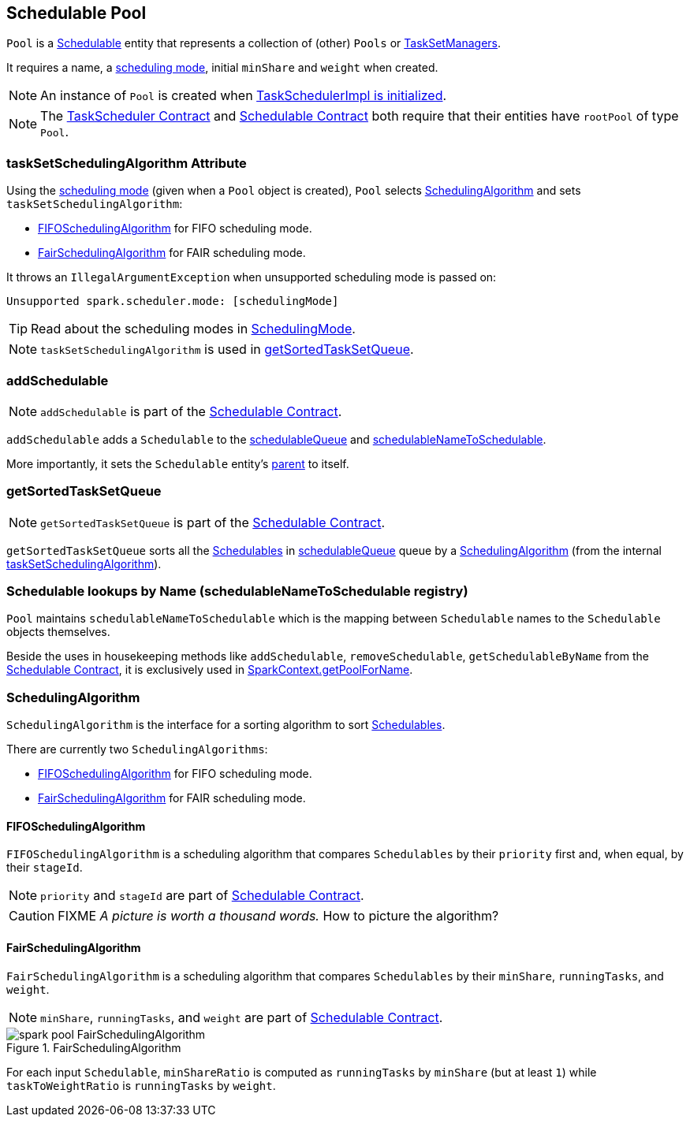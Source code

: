 == Schedulable Pool

`Pool` is a link:spark-taskscheduler-schedulable.adoc[Schedulable] entity that represents a collection of (other) `Pools` or link:spark-tasksetmanager.adoc[TaskSetManagers].

It requires a name, a link:spark-taskscheduler-schedulingmode.adoc[scheduling mode], initial `minShare` and `weight` when created.

NOTE: An instance of `Pool` is created when link:spark-taskschedulerimpl.adoc#initialize[TaskSchedulerImpl is initialized].

NOTE: The link:spark-taskscheduler.adoc#contract[TaskScheduler Contract] and link:spark-taskscheduler-schedulable.adoc#contract[Schedulable Contract] both require that their entities have `rootPool` of type `Pool`.

=== [[taskSetSchedulingAlgorithm]] taskSetSchedulingAlgorithm Attribute

Using the link:spark-taskscheduler-schedulingmode.adoc[scheduling mode] (given when a `Pool` object is created), `Pool` selects <<SchedulingAlgorithm, SchedulingAlgorithm>> and sets `taskSetSchedulingAlgorithm`:

* <<FIFOSchedulingAlgorithm, FIFOSchedulingAlgorithm>> for FIFO scheduling mode.
* <<FairSchedulingAlgorithm, FairSchedulingAlgorithm>> for FAIR scheduling mode.

It throws an `IllegalArgumentException` when unsupported scheduling mode is passed on:

```
Unsupported spark.scheduler.mode: [schedulingMode]
```

TIP: Read about the scheduling modes in link:spark-taskscheduler-schedulingmode.adoc[SchedulingMode].

NOTE: `taskSetSchedulingAlgorithm` is used in <<getSortedTaskSetQueue, getSortedTaskSetQueue>>.

=== [[addSchedulable]] addSchedulable

NOTE: `addSchedulable` is part of the link:spark-taskscheduler-schedulable.adoc#contract[Schedulable Contract].

`addSchedulable` adds a `Schedulable` to the link:spark-taskscheduler-schedulable.adoc#contract[schedulableQueue] and <<schedulableNameToSchedulable, schedulableNameToSchedulable>>.

More importantly, it sets the `Schedulable` entity's link:spark-taskscheduler-schedulable.adoc#contract[parent] to itself.

=== [[getSortedTaskSetQueue]] getSortedTaskSetQueue

NOTE: `getSortedTaskSetQueue` is part of the link:spark-taskscheduler-schedulable.adoc#contract[Schedulable Contract].

`getSortedTaskSetQueue` sorts all the link:spark-taskscheduler-schedulable.adoc[Schedulables] in link:spark-taskscheduler-schedulable.adoc#contract[schedulableQueue] queue by a <<SchedulingAlgorithm, SchedulingAlgorithm>> (from the internal <<taskSetSchedulingAlgorithm, taskSetSchedulingAlgorithm>>).

=== [[schedulableNameToSchedulable]] Schedulable lookups by Name (schedulableNameToSchedulable registry)

`Pool` maintains `schedulableNameToSchedulable` which is the mapping between `Schedulable` names to the `Schedulable` objects themselves.

Beside the uses in housekeeping methods like `addSchedulable`, `removeSchedulable`, `getSchedulableByName` from the link:spark-taskscheduler-schedulable.adoc#contract[Schedulable Contract], it is exclusively used in link:spark-sparkcontext.adoc#getPoolForName[SparkContext.getPoolForName].

=== [[SchedulingAlgorithm]] SchedulingAlgorithm

`SchedulingAlgorithm` is the interface for a sorting algorithm to sort link:spark-taskscheduler-schedulable.adoc[Schedulables].

There are currently two `SchedulingAlgorithms`:

* <<FIFOSchedulingAlgorithm, FIFOSchedulingAlgorithm>> for FIFO scheduling mode.
* <<FairSchedulingAlgorithm, FairSchedulingAlgorithm>> for FAIR scheduling mode.

==== [[FIFOSchedulingAlgorithm]] FIFOSchedulingAlgorithm

`FIFOSchedulingAlgorithm` is a scheduling algorithm that compares `Schedulables` by their `priority` first and, when equal, by their `stageId`.

NOTE: `priority` and `stageId` are part of link:spark-taskscheduler-schedulable.adoc#contract[Schedulable Contract].

CAUTION: FIXME _A picture is worth a thousand words._ How to picture the algorithm?

==== [[FairSchedulingAlgorithm]] FairSchedulingAlgorithm

`FairSchedulingAlgorithm` is a scheduling algorithm that compares `Schedulables` by their `minShare`, `runningTasks`, and `weight`.

NOTE: `minShare`, `runningTasks`, and `weight` are part of link:spark-taskscheduler-schedulable.adoc#contract[Schedulable Contract].

.FairSchedulingAlgorithm
image::images/spark-pool-FairSchedulingAlgorithm.png[align="center"]

For each input `Schedulable`, `minShareRatio` is computed as `runningTasks` by `minShare` (but at least `1`) while `taskToWeightRatio` is `runningTasks` by `weight`.

